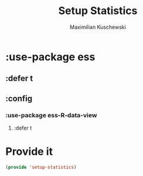 #+TITLE: Setup Statistics
#+DESCRIPTION: Setup packages for data analysis and statistical programming.
#+AUTHOR: Maximilian Kuschewski
#+PROPERTY: my-file-type emacs-config-package

* :use-package ess
** :defer t
** :config
*** :use-package ess-R-data-view
**** :defer t

* Provide it
#+begin_src emacs-lisp
(provide 'setup-statistics)
#+end_src
